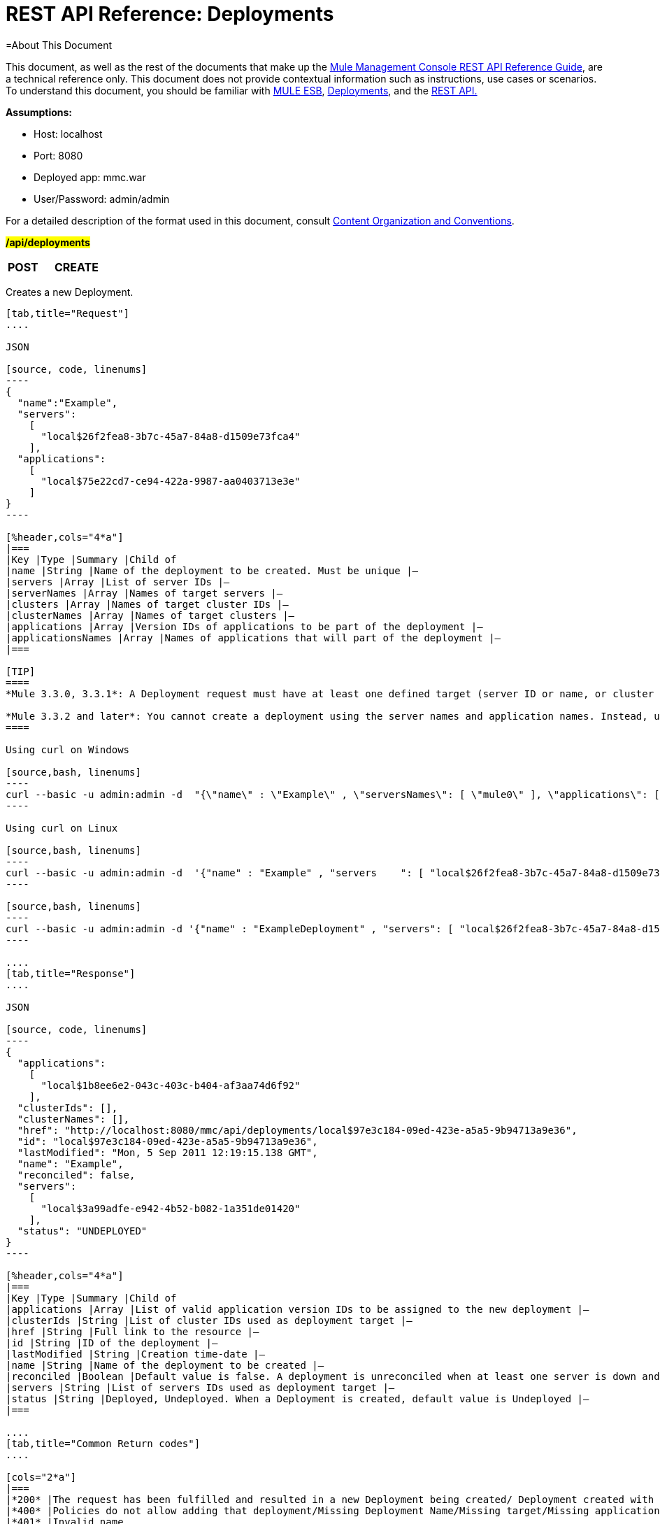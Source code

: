 = REST API Reference: Deployments

=About This Document

This document, as well as the rest of the documents that make up the link:/mule-management-console/v/3.3/rest-api-reference[Mule Management Console REST API Reference Guide], are a technical reference only. This document does not provide contextual information such as instructions, use cases or scenarios. To understand this document, you should be familiar with http://www.mulesoft.org/documentation/display/MULE3USER/Home[MULE ESB], link:/mule-management-console/v/3.3/deployments[Deployments], and the link:/mule-management-console/v/3.3/using-the-management-console-api[REST API.]

*Assumptions:*

* Host: localhost
* Port: 8080
* Deployed app: mmc.war
* User/Password: admin/admin

For a detailed description of the format used in this document, consult link:/mule-management-console/v/3.3/rest-api-reference[Content Organization and Conventions].

#*/api/deployments*#

[cols="3*a"]
|===
|*POST* |*CREATE* | 
|===

Creates a new Deployment.

[tabs]
------
[tab,title="Request"]
....

JSON

[source, code, linenums]
----
{
  "name":"Example",
  "servers":
    [
      "local$26f2fea8-3b7c-45a7-84a8-d1509e73fca4"
    ],
  "applications":
    [
      "local$75e22cd7-ce94-422a-9987-aa0403713e3e"
    ]
}
----

[%header,cols="4*a"]
|===
|Key |Type |Summary |Child of
|name |String |Name of the deployment to be created. Must be unique |—
|servers |Array |List of server IDs |—
|serverNames |Array |Names of target servers |—
|clusters |Array |Names of target cluster IDs |—
|clusterNames |Array |Names of target clusters |—
|applications |Array |Version IDs of applications to be part of the deployment |—
|applicationsNames |Array |Names of applications that will part of the deployment |—
|===

[TIP]
====
*Mule 3.3.0, 3.3.1*: A Deployment request must have at least one defined target (server ID or name, or cluster ID or name), as well as at least one application or application name to be deployed, and the deployment name.

*Mule 3.3.2 and later*: You cannot create a deployment using the server names and application names. Instead, use the server or application ID.
====

Using curl on Windows

[source,bash, linenums]
----
curl --basic -u admin:admin -d  "{\"name\" : \"Example\" , \"serversNames\": [ \"mule0\" ], \"applications\": [ \"local$75e22cd7-ce94-422a-9987-aa0403713e3e\" ]}" --header "Content-Type: application/json" http://localhost:8080/mmc/api/deployments
----

Using curl on Linux

[source,bash, linenums]
----
curl --basic -u admin:admin -d  '{"name" : "Example" , "servers    ": [ "local$26f2fea8-3b7c-45a7-84a8-d1509e73fca4" ], "applications": [ "local$75e22cd7-ce94-422a-9987-aa0403713e3e" ]}' --header 'Content-Type: application/json' http://localhost:8080/mmc/api/deployments
----

[source,bash, linenums]
----
curl --basic -u admin:admin -d '{"name" : "ExampleDeployment" , "servers": [ "local$26f2fea8-3b7c-45a7-84a8-d1509e73fca4" ], "applications": [ "local$32bb47d3-d180-4bb9-8906-2378dad9ae21" ]}' --header 'Content-Type: application/json' http://localhost:8080/mmc-console-3.3.2/api/deployments
----

....
[tab,title="Response"]
....

JSON 

[source, code, linenums]
----
{
  "applications":
    [
      "local$1b8ee6e2-043c-403c-b404-af3aa74d6f92"
    ],
  "clusterIds": [],
  "clusterNames": [],
  "href": "http://localhost:8080/mmc/api/deployments/local$97e3c184-09ed-423e-a5a5-9b94713a9e36",
  "id": "local$97e3c184-09ed-423e-a5a5-9b94713a9e36",
  "lastModified": "Mon, 5 Sep 2011 12:19:15.138 GMT",
  "name": "Example",
  "reconciled": false,
  "servers":
    [
      "local$3a99adfe-e942-4b52-b082-1a351de01420"
    ],
  "status": "UNDEPLOYED"
}
----

[%header,cols="4*a"]
|===
|Key |Type |Summary |Child of
|applications |Array |List of valid application version IDs to be assigned to the new deployment |—
|clusterIds |String |List of cluster IDs used as deployment target |—
|href |String |Full link to the resource |—
|id |String |ID of the deployment |—
|lastModified |String |Creation time-date |—
|name |String |Name of the deployment to be created |—
|reconciled |Boolean |Default value is false. A deployment is unreconciled when at least one server is down and/or at least one app has not been deployed on at least one server |—
|servers |String |List of servers IDs used as deployment target |—
|status |String |Deployed, Undeployed. When a Deployment is created, default value is Undeployed |—
|===

....
[tab,title="Common Return codes"]
....

[cols="2*a"]
|===
|*200* |The request has been fulfilled and resulted in a new Deployment being created/ Deployment created with some errors
|*400* |Policies do not allow adding that deployment/Missing Deployment Name/Missing target/Missing application/Malformed new deployment request
|*401* |Invalid name
|*402* |Irrecoverable errors when creating the Deployment
|*404* |Fatal Error: Deployment created but incorrectly persisted
|*409* |A deployment with that name already exists
|*500* |Fatal Error
|===

....
[tab,title="MMC version"]
....

[cols="2*a"]
|===
|From |3.2.2
|===
....
------

[cols="3*a"]
|===
|*GET* |LIST ALL | 
|===

Lists all available Deployments.

[tabs]
------
[tab,title="Request"]
....

Syntax

`GET http://localhost:8080/mmc/api/deployments[?server={serverId}]`

[%header,cols="4*a"]
|===
|Key |Type |Summary |Child of
|server |String |(Optional) ID of the server from which the deployments are listed. If not specified, results are not filtered |—
|===

*Using curl on Windows*

[source,bash, linenums]
----
curl --basic -u admin:admin http://localhost:8080/mmc/api/deploymentscurl --basic -u admin:admin http://localhost:8080/mmc/api/deployments?server=local$3a99adfe-e942-4b52-b082-1a351de01420
----

*Using curl on Linux*

[source,bash, linenums]
----
curl --basic -u admin:admin http://localhost:8080/mmc/api/deploymentscurl --basic -u admin:admin 'http://localhost:8080/mmc/api/deployments?server=local$3a99adfe-e942-4b52-b082-1a351de01420'
----

....
[tab,title="Response"]
....

JSON

[source, code, linenums]
----
{
  "data":
    [
      {
        "applications":
          [
            "local$1b8ee6e2-043c-403c-b404-af3aa74d6f92"
          ],
        "clusterIds": [],
        "clusterNames": [],
        "href": "http://localhost:8080/mmc/api/deployments/local$97e3c184-09ed-423e-a5a5-9b94713a9e36",
        "id": "local$97e3c184-09ed-423e-a5a5-9b94713a9e36",
        "lastModified": "Mon, 5 Sep 2011 12:19:150.138 GMT",
        "name": "Example",
        "reconciled": false,
        "servers":
          [
            "local$3a99adfe-e942-4b52-b082-1a351de01420"
          ],
        "status": "UNDEPLOYED"
      }
    ],
  "total": 1
}
----

[%header,cols="4*a"]
|===
|Key |Type |Summary |Child of
|total |Integer |Number of available deployments |—
|data |Array |List containing information about each deployment |—
|name |String |Name of the deployment |data
|id |String |ID of the deployment |data
|lastModified |String |Date indicating the last time the deployment was modified. The date format is: %day, %dayNumber %month %year %hour:%minutes:%seconds.%thousandths %timeZone |data
|status |String |The current status of the deployment. Possible status values are: DEPLOYED, UNDEPLOYED, IN_PROGRESS, SUCCESSFUL, FAILED, and DELETING |data
|href |String |Full link to the resource |data
|servers |Array |Lists the IDs for all the servers assigned to the deployment |data
|clusters |Array |Lists the IDs for all clusters assigned to the deployment |data
|clustersNames |String |Lists all names of all clusters assigned to the deployment |data
|reconciled |Boolean |Boolean value indicating the reconciled status of the deployment |data
|applications |Array |Lists version IDs for all the applications assigned to the deployment |data
|===

....
[tab,title="Common Return codes"]
....

[cols="2*a"]
|===
|*200* |The operation was successful
|*404* |A server with that ID was not found
|*500* |Fatal error
|===

....
[tab,title="MMC version"]
....

[cols="2*a"]
|===
|From |3.2.2
|===

....
------

#*/api/deployments/\{deploymentId}*#

[cols="3*a"]
|===
|*GET* |LIST | 
|===

Lists details for a specific Deployment.

[tabs]
------
[tab,title="Request"]
....

SYNTAX

`GET http://localhost:8080/mmc/api/deployments/{deploymentId}`

[%header,cols="4*a"]
|===
|Key |Type |Summary |Child of
|deploymentId |String |ID of the deployment to be listed. Invoke LIST ALL to obtain it. |—
|===

*Using curl on Windows*

[source,bash, linenums]
----
curl --basic -u admin:admin http://localhost:8080/mmc/api/deployments/local$97e3c184-09ed-423e-a5a5-9b94713a9e36
----

*Using curl on Linux*

[source,bash, linenums]
----
curl --basic -u admin:admin 'http://localhost:8080/mmc/api/deployments/local$97e3c184-09ed-423e-a5a5-9b94713a9e36'
----

....
[tab,title="Response"]
....

JSON

[source, code, linenums]
----
{
  "data":
    [
      {
        "applications":
          [
            "local$1b8ee6e2-043c-403c-b404-af3aa74d6f92"
          ],
        "clusterIds": [],
        "clusterNames": [],
        "href": "http://localhost:8080/mmc/api/deployments/local$97e3c184-09ed-423e-a5a5-9b94713a9e36",
        "id": "local$97e3c184-09ed-423e-a5a5-9b94713a9e36",
        "lastModified": "Mon, 5 Sep 2011 12:19:15.138 GMT",
        "name": "Example",
        "reconciled": false,
        "servers":
          [
            "local$3a99adfe-e942-4b52-b082-1a351de01420"
          ],
        "status": "UNDEPLOYED"
      }
    ],
  "total": 1
}
----

[%header,cols="4*a"]
|===
|Key |Type |Summary |Child of
|total |Integer |Number of available deployments |—
|data |Array |List containing information about each deployment |—
|name |String |Name of the deployment |data
|id |String |ID of the deployment |data
|lastModified |String |Date indicating the last time the deployment was modified. The date format is: %day, %dayNumber %month %year %hour:%minutes:%seconds.%thousandths %timeZone |data
|status |String |The current status of the deployment. Possible status values are: DEPLOYED, UNDEPLOYED, IN_PROGRESS, SUCCESSFUL, FAILED, and DELETING |data
|href |String |Full link to the resource |data
|servers |Array |Lists the IDs for all the servers assigned to the deployment |data
|clusters |Array |List the IDs for all clusters assigned to the deployment |data
|clustersNames |String |List all the names for all clusters assigned to the deployment |data
|reconciled |Boolean |Boolean value indicating the reconciled status of the deployment |data
|applications |Array |Lists version IDs of all applications assigned to the deployment |data
|===

....
[tab,title="Common Return codes"]
....

[cols="2*a"]
|===
|*200* |The operation was successful
|*404* |Unable to retrieve requested deployment/ A deployment with that ID was not found/ Duplicate ID found at database
|===

....
[tab,title="MMC version"]
....

[cols="2*a"]
|===
|From |3.2.2
|===

....
------

#*/api/deployments/\{deploymentId}/add*#

[cols="3*a"]
|===
|
#*PUT*#
|
UPDATE BY ADDING
| 
|===

Updates a specific Deployment by adding the specified elements if not defined on the deployment. In the case of the Deployment name, it will be overwritten if update is specified. Updating the deployment will trigger the creation of a new Deployment ID, which should be used for redeployments or any other operations referencing this deployment. The new Deployment ID is included in the response.

[tabs]
------
[tab,title="Request"]
....

JSON

[source, code, linenums]
----
{
    "applications":
        [
            "local$497d0c3a-8b29-4ff9-b22b-0d0ac4fe4eb2"
        ],
    "lastModified": "Thu, 18 Apr 2013 13:54:09.443 ART",
    "name":"Deployment Test"
}
----

[%header,cols="4*a"]
|===
|Key |Type |Summary |Child of
|name |String |(Optional) A new name for the deployment |—
|lastModified |String |(Required) Date of last modification of the deployment. The value is the string currently stored as the date of last modification. To obtain this value, use the `LIST` operation |—
|servers |Array |(Optional) List of server IDs to be assigned to the specified deployment |—
|clusters |Array |(Optional) List of cluster IDs to be assigned to the specified deployment |—
|applications |Array |(Optional) List of application version IDs to be assigned to the specified deployment |—
|===

Using curl on Windows

[source,bash, linenums]
----
curl --basic -u admin:admin -X PUT -d "\{\"applications\":[\"local$497d0c3a-8b29-4ff9-b22b-0d0ac4fe4eb2\"], \"lastModified\":\"Thu, 18 Apr 2013 13:54:09.443 ART\", \"name\":\"Deployment Test\"\} --header "Content-Type:application/json" http://localhost:8080/mmc/api/deployments/local$731305bb-95ad-433c-8840-8cc9fb8be4fa/add
----


*Using curl on Linux*

[source,bash, linenums]
----
curl --basic -u admin:admin -X PUT -d '{"applications":["local$497d0c3a-8b29-4ff9-b22b-0d0ac4fe4eb2"], "lastModified":"Thu, 18 Apr 2013 13:54:09.443 ART", "name":"Deployment Test"}' --header 'Content-Type:application/json' 'http://localhost:8080/mmc/api/deployments/local$731305bb-95ad-433c-8840-8cc9fb8be4fa/add'
----

....
[tab,title="Response"]
....

JSON

[source, code, linenums]
----
{
    "name": "Deployment Test",
    "id": "local$631208b2-4782-43debaf1-51854ede8528",
    "lastModified": "Thu, 18 Apr 2013 14:14:23.121 ART",
    "applications":
        [
            "local$a7886ed6-280f-4ef2-ae8a-2d2d7ab18c66",
            "local$497d0c3a-8b29-4ff9-b22b-0d0ac4fe4eb2"
        ],
    "href": "http://localhost:8080/mmc/api/deployments/local$631208b2-4782-43de-baf1-51854ede8528",
    "status": "UNDEPLOYED",
    "servers":
        [
            "local$f3c83778-827b-474c-87d0-cd7f7d3a6450"
        ],
    "clusterIds":
        [
  
        ],
    "reconciled":false,
    "clusterNames":
        [
  
        ]
}
----

....
[tab,title="Common Return codes"]
....

[cols="2*a"]
|===
|*200* |The operation was successful
|*400* |Policies do not allow updating that deployment
|*401* |Invalid name
|*402* |Invalid ID
|*404* |A deployment with that ID was not found
|*409* |A deployment with that name already exists
|*500* |Error updating the deployment/ Deployment created with errors/ Internal error/ Invalid request
|===

....
[tab,title="MMC version"]
....

[cols="2*a"]
|===
|From |3.2.2
|===

....
------

#*/api/deployments/\{deploymentId}/remove*#

[cols="3*a"]
|===
|
#*PUT*#
|
UPDATE BY REMOVING
| 
|===

Updates a specific Deployment by removing the specified elements if defined on the deployment. Updating the deployment will trigger the creation of a new Deployment ID, which should be used for redeployments or any other operations referencing this deployment. The new Deployment ID is included in the response.

[tabs]
------
[tab,title="Request"]
....

[source, code, linenums]
----
{
    "applications":
        [
            "local$497d0c3a-8b29-4ff9-b22b-0d0ac4fe4eb2"
        ],
    "lastModified": "Thu, 18 Apr 2013 13:54:09.443 ART",
    "name":"Deployment Test"
}
----

JSON

[%header,cols="4*a"]
|===
|Key |Type |Summary |Child of
|servers |Array |(Optional) List of server IDs to be assigned to the specified deployment |—
|lastModified |String |(Required) Date of last modification of the deployment. The value is the string currently stored as the date of last modification. To obtain this value, use the `LIST` operation |—
|clusters |Array |(Optional) List of cluster IDs to be assigned to the specified deployment |—
|applications |Array |(Optional) List of application version IDs to be assigned to the specified deployment |—
|===

*Using curl on Windows*

[source, code, linenums][source, code, linenums]
----
curl --basic -u admin:admin -X PUT -d "{\"applications\":[\"local$497d0c3a-8b29-4ff9-b22b-0d0ac4fe4eb2\"], \"lastModified\":\"Thu, 18 Apr 2013 14:14:23.121 ART\", \"name\":\"Deployment Test\"\} --header "Content-Type:application/json" http://localhost:8080/mmc/api/deployments/local$731305bb-95ad-433c-8840-8cc9fb8be4fa/remove
----

*Using curl on Linux*

[source, code, linenums][source, code, linenums]
----
curl --basic -u admin:admin -X PUT -d '{"applications":["local$497d0c3a-8b29-4ff9-b22b-0d0ac4fe4eb2"], "lastModified":"Thu, 18 Apr 2013 14:14:23.121 ART", "name":"Deployment Test"}' --header 'Content-Type:application/json' 'http://localhost:8080/mmc/api/deployments/local$731305bb-95ad-433c-8840-8cc9fb8be4fa/remove'
----

....
[tab,title="Response"]
....

JSON

[source, code, linenums]
----
{
    "name": "Deployment Test",
    "id": "local$44ce4d41-e551-4b36-80af-eb8fcd79a53f",
    "lastModified": "Thu, 18 Apr 2013 14:48:18.495 ART",
    "applications":
        [
            "local$a7886ed6-280f-4ef2-ae8a-2d2d7ab18c66"
        ],
    "href": "http://localhost:8080/mmc/api/deployments/local$44ce4d41-e551-4b36-80af-eb8fcd79a53f",
    "status": "UNDEPLOYED",
    "servers":
        [
            "local$f3c83778-827b-474c-87d0-cd7f7d3a6450"
        ],
    "clusterIds":
        [
  
        ],
    "reconciled": false,
    "clusterNames":
        [
  
        ]
}
----

....
[tab,title="Common Return codes"]
....

[cols="2*a"]
|===
|*200* |The operation was successful
|*400* |Policies do not allow updating that deployment
|*402* |Invalid ID
|*404* |A deployment with that ID was not found
|*500* |Error updating the deployment/ Deployment created with errors/ Internal error/ Invalid request
|===

....
[tab,title="MMC version"]
....

[cols="2*a"]
|===
|From |3.2.2
|===
....
------

[cols="3*a"]
|===
|
*DELETE*
|
REMOVE
| 
|===

Removes a specific Deployment.

[tabs]
------
[tab,title="Request"]
....

SYNTAX

`DELETE http://localhost:8080/mmc/api/deployments/{deploymentId}`

[%header,cols="4*a"]
|===
|Key |Type |Summary |Child of
|deploymentId |String |Id of the deployment to be removed. Invoke LIST ALL to obtain it. |—
|===

*Using curl on Windows*

[source, code, linenums][source, code, linenums]
----
curl --basic -u admin:admin -X DELETE http://localhost:8080/mmc/api/deployments/local$3a99adfe-e942-4b52-b082-1a351de01420
----

*Using curl on Linux*

[source, code, linenums][source, code, linenums]
----
curl --basic -u admin:admin -X DELETE 'http://localhost:8080/mmc/api/deployments/local$3a99adfe-e942-4b52-b082-1a351de01420'
----

....
[tab,title="Response"]
....

JSON

`200 OK`

....
[tab,title="Common Return codes"]
....

[cols="2*a"]
|===
|*200* |The deployments were deleted
|*400* |Error deleting the deployment/ Policies do not allow deleting that deployment
|*401* |Unauthorized user
|*404* |A deployment with that ID was not found
|*500* |Fatal error
|===

....
[tab,title="MMC version"]
....

[cols="2*a"]
|===
|From |3.2.2
|===

....
------

#*/api/deployments/\{deploymentId}/deploy*#

[cols="3*a"]
|===
|
#*POST*#
|
PERFORM DEPLOY
| 
|===

Deploys the apps specified on the deployment to the specified target.

[tabs]
------
[tab,title="Request"]
....

JSON

`POST http://localhost:8080/mmc/api/deployments/{deploymentId}/deploy`

[%header,cols="4*a"]
|===
|Key |Type |Summary |Child of
|deploymentId |String |ID of the deployment |—
|===

*Using curl on Windows*

[source, code, linenums]
----
curl --basic -u admin:admin -X POST http://localhost:8080/mmc/api/deployments/local$97e3c184-09ed-423e-a5a5-9b94713a9e36/deploy
----

*Using curl on Linux*

[source, code, linenums]
----
curl --basic -u admin:admin -X POST 'http://localhost:8080/mmc/api/deployments/local$97e3c184-09ed-423e-a5a5-9b94713a9e36/deploy'
----

....
[tab,title="Response"]
....

JSON

`200`

....
[tab,title="Common Return codes"]
....

[cols="2*a"]
|===
|*200* |Operation successful
|*400* |Error deploying the deployment/ Policies do not allow deploying the deployment
|*404* |A deployment with that ID was not found
|*500* |Internal error
|===

....
[tab,title="MMC version"]
....

[cols="2*a"]
|===
|From |3.2.2
|===
....
------

#*/api/deployments/\{deploymentId}/redeploy*#

[cols="3*a"]
|===
|*POST* |PERFORM REDEPLOY | 
|===

Redeploys the apps specified on the deployment to the specified target.

[tabs]
------
[tab,title="Request"]
....

JSON

`POST http://localhost:8080/mmc/api/deployments/{deploymentId}/redeploy`

[%header,cols="4*a"]
|===
|Key |Type |Summary |Child of
|deploymentId |String |ID of the deployment |—
|===

*Using curl on Windows*

[source, code, linenums]
----
curl --basic -u admin:admin -X POST http://localhost:8080/mmc/api/deployments/local$97e3c184-09ed-423e-a5a5-9b94713a9e36/redeploy
----

*Using curl on Linux*

[source, code, linenums]
----
curl --basic -u admin:admin -X POST 'http://localhost:8080/mmc/api/deployments/local$97e3c184-09ed-423e-a5a5-9b94713a9e36/redeploy'
----

....
[tab,title="Response"]
....

JSON

`200`

....
[tab,title="Common Return codes"]
....

[cols="2*a"]
|===
|*200* |Operation successful
|*400* |Error redeploying the deployment/ Policies do not allow deploying that deployment
|*404* |A deployment with that ID was not found
|*500* |Internal error
|===

....
[tab,title="MMC version"]
....

[cols="2*a"]
|===
|From |3.2.2
|===
....
------

#*/api/deployments/\{deploymentId}/undeploy*#

[cols="3*a"]
|===
|*POST* |PERFORM UNDEPLOY | 
|===

Undeploys the apps specified on the deployment to the specified target.

[tabs]
------
[tab,title="Request"]
....

JSON

`POST http://localhost:8080/mmc/api/deployments/{deploymentId}/undeploy`

[%header,cols="4*a"]
|===
|Key |Type |Summary |Child of
|deploymentId |String |ID of the deployment |—
|===

*Using curl on Windows*

[source, code, linenums]
----
curl --basic -u admin:admin -X POST http://localhost:8080/mmc/api/deployments/local$97e3c184-09ed-423e-a5a5-9b94713a9e36/undeploy
----

*Using curl on Linux*

[source, code, linenums]
----
curl --basic -u admin:admin -X POST 'http://localhost:8080/mmc/api/deployments/local$97e3c184-09ed-423e-a5a5-9b94713a9e36/undeploy'
----

....
[tab,title="Response"]
....

JSON

`200`

....
[tab,title="Common Return codes"]
....

[cols="2*a"]
|===
|*200* |Operation successful
|*400* |Error undeploying the deployment/ Policies do not allow undeploying the deployment
|*404* |A deployment with that ID was not found
|*500* |Internal error
|===

....
[tab,title="MMC version"]
....

[cols="2*a"]
|===
|From |3.2.2
|===
....
------
